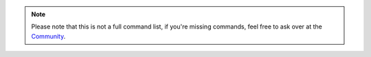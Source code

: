 .. note::

   Please note that this is not a full command list, if you're missing commands,
   feel free to ask over at the `Community`_.

.. _Community: https://community.zammad.org
